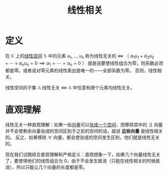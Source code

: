 #+title: 线性相关
#+roam_tags: 线性代数
#+roam_alias: 线性无关

* 定义
在 \(\mathbb{K} \) 上的[[file:20201016153155-线性空间.org][线性空间]] \(\mathbb{X} \) 中的元素 \(u_1, \dots , u_n\) 称为线性无关的
\(\iff\) （ \(\alpha_1u_1+\alpha_2u_2+\cdots+\alpha_n u_n = 0 \implies \alpha_1=\cdots=\alpha_n = 0\) ）
就是说要使线性组合为零，则系数必须都是零。或者说对零元素的线性表出是唯一的——全部系数为零。
否则，线性相关。

线性空间的子集 \(\mathbb{A} \) 线性无关 \(\iff\)  \(\mathbb{A} \) 中任意有限个元素均线性无关。

* 直观理解
线性无关一种直观理解：如果一些[[file:20201018162611-向量.org][向量]]可以[[file:20201016153155-线性空间.org][张成一个空间]]，而移除其中的 \(\exists\) 向量并不会使剩余向量张成的空间区别于之前的空间的话，就说 *这些向量* 是线性相关的。
反之，如果移除 \(\forall\) 向量，都会使张成的空间发生区别，他们就是线性无关的。

现在我们试图综合直观理解和严格定义：直观想象一下，如果几个向量线性无关了，要使得他们的线性组合为 0，由于不会发生抵消（只能在线性相关的时候抵消），所以只能让几个向量的长度都是零。
